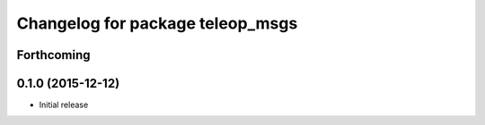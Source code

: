 ^^^^^^^^^^^^^^^^^^^^^^^^^^^^^^^
Changelog for package teleop_msgs
^^^^^^^^^^^^^^^^^^^^^^^^^^^^^^^

Forthcoming
-----------

0.1.0 (2015-12-12)
------------------
* Initial release
